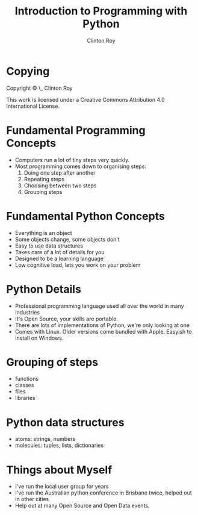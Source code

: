 #+LATEX_HEADER: \usepackage{ccicons}

#+TITLE: Introduction to Programming with Python
#+AUTHOR: Clinton Roy
#+LaTeX_HEADER: \institute[slqedge]{The Edge, State Library of Queensland}

* Copying
 :PROPERTIES:
 :COPYING:  t
 :END:

 Copyright \copy \the\year\_ Clinton Roy

 This work is licensed under a Creative Commons Attribution 4.0
 International License. \ccby

* Fundamental Programming Concepts
 * Computers run a lot of tiny steps very quickly.
 * Most programming comes down to organising steps:
  1. Doing one step after another
  2. Repeating steps
  3. Choosing between two steps
  4. Grouping steps

* Fundamental Python Concepts
 * Everything is an object
 * Some objects change, some objects don't
 * Easy to use data structures
 * Takes care of a lot of details for you
 * Designed to be a learning language
 * Low cognitive load, lets you work on your problem

* Python Details
 * Professional programming language used all over the world in many
   industries
 * It's Open Source, your skills are portable.
 * There are lots of implementations of Python, we're only looking at one
 * Comes with Linux. Older versions come bundled with Apple. Easyish to install on Windows.

* Grouping of steps
 * functions
 * classes
 * files
 * libraries

* Python data structures
  * atoms: strings, numbers
  * molecules: tuples, lists, dictionaries

* Things about Myself
  * I've run the local user group for years
  * I've run the Australian python conference in Brisbane twice, helped out
    in other cities
  * Help out at many Open Source and Open Data events.
